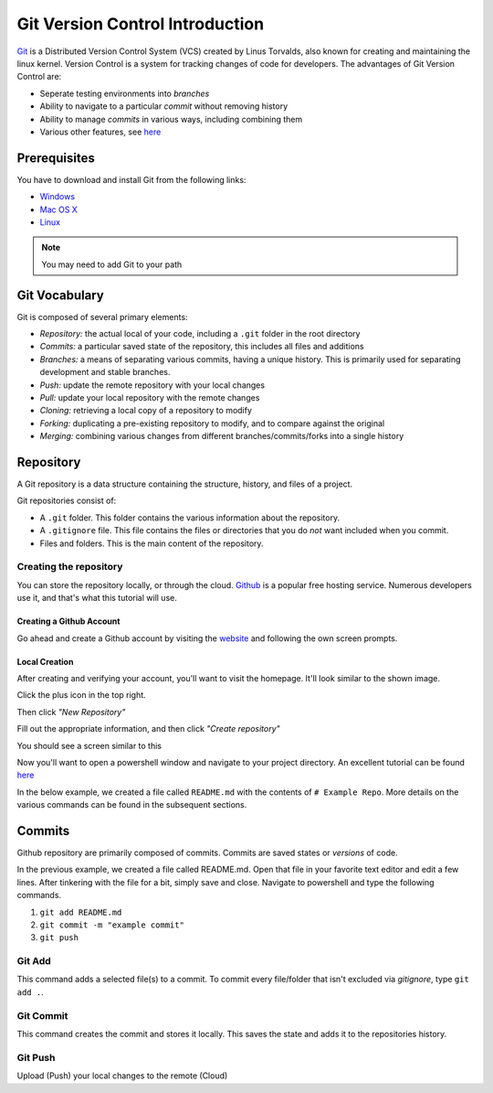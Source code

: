 Git Version Control Introduction
================================

`Git <https://git-scm.com/about>`_ is a Distributed Version Control System (VCS) created by Linus Torvalds, also known for creating and maintaining the linux kernel. Version Control is a system for tracking changes of code for developers. The advantages of Git Version Control are:

- Seperate testing environments into *branches*
- Ability to navigate to a particular *commit* without removing history
- Ability to manage *commits* in various ways, including combining them
- Various other features, see `here <https://git-scm.com/about>`__

Prerequisites
-------------

You have to download and install Git from the following links:

- `Windows <https://git-scm.com/download/win>`_
- `Mac OS X <https://git-scm.com/download/mac>`_
- `Linux <https://git-scm.com/download/linux>`_

.. note:: You may need to add Git to your path

Git Vocabulary
--------------

Git is composed of several primary elements:

- *Repository:* the actual local of your code, including a ``.git`` folder in the root directory
- *Commits:* a particular saved state of the repository, this includes all files and additions
- *Branches:* a means of separating various commits, having a unique history. This is primarily used for separating development and stable branches.
- *Push:* update the remote repository with your local changes
- *Pull:* update your local repository with the remote changes
- *Cloning:* retrieving a local copy of a repository to modify
- *Forking:* duplicating a pre-existing repository to modify, and to compare against the original
- *Merging:* combining various changes from different branches/commits/forks into a single history

Repository
----------

A Git repository is a data structure containing the structure, history, and files of a project.

Git repositories consist of:

- A ``.git`` folder. This folder contains the various information about the repository. 
- A ``.gitignore`` file. This file contains the files or directories that you do *not* want included when you commit.
- Files and folders. This is the main content of the repository.

Creating the repository
^^^^^^^^^^^^^^^^^^^^^^^

You can store the repository locally, or through the cloud. `Github <https://github.com/>`_ is a popular free hosting service. Numerous developers use it, and that's what this tutorial will use.

Creating a Github Account
~~~~~~~~~~~~~~~~~~~~~~~~~

Go ahead and create a Github account by visiting the `website <https://github.com>`_ and following the own screen prompts.

.. image:: images/image1.png

Local Creation
~~~~~~~~~~~~~~

After creating and verifying your account, you'll want to visit the homepage. It'll look similar to the shown image.

.. image:: images/image2.png

Click the plus icon in the top right.

.. image:: images/image3.png

Then click *"New Repository"*

.. image:: images/image4.png

Fill out the appropriate information, and then click *"Create repository"*

.. image:: images/image5.png

You should see a screen similar to this

.. image:: images/image6.png

Now you'll want to open a powershell window and navigate to your project directory. An excellent tutorial can be found `here <https://programminghistorian.org/en/lessons/intro-to-powershell>`__

.. image:: images/image7.png

In the below example, we created a file called ``README.md`` with the contents of ``# Example Repo``. More details on the various commands can be found in the subsequent sections.

.. image:: images/image8.png

Commits
-------

Github repository are primarily composed of commits. Commits are saved states or *versions* of code. 

In the previous example, we created a file called README.md. Open that file in your favorite text editor and edit a few lines. After tinkering with the file for a bit, simply save and close. Navigate to powershell and type the following commands.

1. ``git add README.md``
2. ``git commit -m "example commit"``
3. ``git push``

.. image:: images/image9.png

Git Add
^^^^^^^
This command adds a selected file(s) to a commit. To commit every file/folder that isn't excluded via *gitignore*, type ``git add .``.

Git Commit
^^^^^^^^^^
This command creates the commit and stores it locally. This saves the state and adds it to the repositories history.

Git Push
^^^^^^^^
Upload (Push) your local changes to the remote (Cloud)
